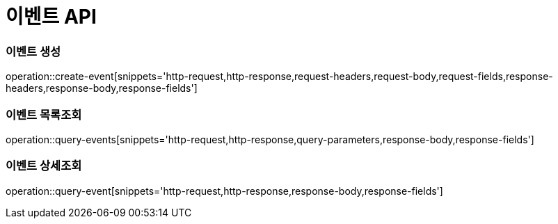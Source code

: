 [[Event-API]]
= 이벤트 API

[[Event-생성]]
=== 이벤트 생성
operation::create-event[snippets='http-request,http-response,request-headers,request-body,request-fields,response-headers,response-body,response-fields']

[[Event-목록조회]]
=== 이벤트 목록조회
operation::query-events[snippets='http-request,http-response,query-parameters,response-body,response-fields']

[[Event-상세조회]]
=== 이벤트 상세조회
operation::query-event[snippets='http-request,http-response,response-body,response-fields']
